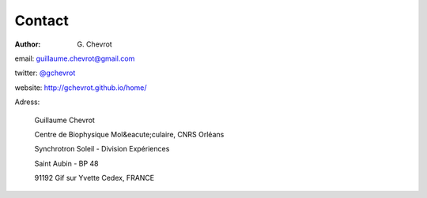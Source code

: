 Contact
#######
:author: G\. Chevrot

email: `guillaume.chevrot@gmail.com`_

twitter: `@gchevrot`_

website: `http://gchevrot.github.io/home/`_


Adress:

    Guillaume Chevrot

    Centre de Biophysique Mol&eacute;culaire, CNRS Orléans

    Synchrotron Soleil - Division Expériences
    
    Saint Aubin - BP 48
    
    91192 Gif sur Yvette Cedex, FRANCE

    
.. _guillaume.chevrot@gmail.com: guillaume.chevrot@gmail.com
.. _@gchevrot: https://twitter.com/gchevrot
.. _http://gchevrot.github.io/home/: http://gchevrot.github.io/home/
